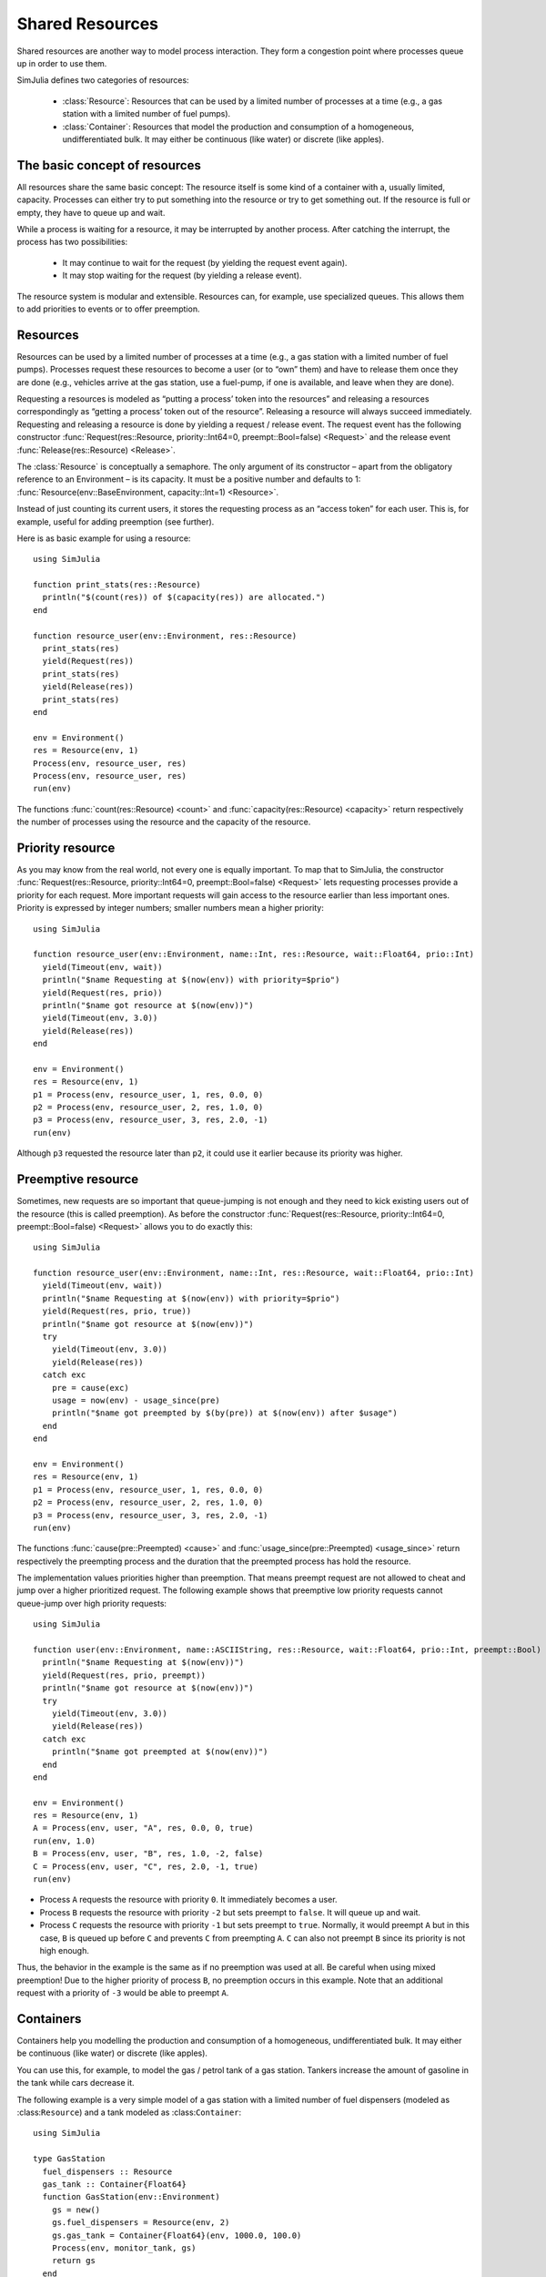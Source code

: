 Shared Resources
----------------

Shared resources are another way to model process interaction. They form a congestion point where processes queue up in order to use them.

SimJulia defines two categories of resources:

  - :class:`Resource`: Resources that can be used by a limited number of processes at a time (e.g., a gas station with a limited number of fuel pumps).
  - :class:`Container`: Resources that model the production and consumption of a homogeneous, undifferentiated bulk. It may either be continuous (like water) or discrete (like apples).


The basic concept of resources
~~~~~~~~~~~~~~~~~~~~~~~~~~~~~~

All resources share the same basic concept: The resource itself is some kind of a container with a, usually limited, capacity. Processes can either try to put something into the resource or try to get something out. If the resource is full or empty, they have to queue up and wait.

While a process is waiting for a resource, it may be interrupted by another process. After catching the interrupt, the process has two possibilities:

  - It may continue to wait for the request (by yielding the request event again).
  - It may stop waiting for the request (by yielding a release event).

The resource system is modular and extensible. Resources can, for example, use specialized queues. This allows them to add priorities to events or to offer preemption.


Resources
~~~~~~~~~

Resources can be used by a limited number of processes at a time (e.g., a gas station with a limited number of fuel pumps). Processes request these resources to become a user (or to “own” them) and have to release them once they are done (e.g., vehicles arrive at the gas station, use a fuel-pump, if one is available, and leave when they are done).

Requesting a resources is modeled as “putting a process’ token into the resources” and releasing a resources correspondingly as “getting a process’ token out of the resource”. Releasing a resource will always succeed immediately. Requesting and releasing a resource is done by yielding a request / release event. The request event has the following constructor :func:`Request(res::Resource, priority::Int64=0, preempt::Bool=false) <Request>` and the release event :func:`Release(res::Resource) <Release>`.

The :class:`Resource` is conceptually a semaphore. The only argument of its constructor – apart from the obligatory reference to an Environment – is its capacity. It must be a positive number and defaults to 1: :func:`Resource(env::BaseEnvironment, capacity::Int=1) <Resource>`.

Instead of just counting its current users, it stores the requesting process as an “access token” for each user. This is, for example, useful for adding preemption (see further).

Here is as basic example for using a resource::

  using SimJulia

  function print_stats(res::Resource)
    println("$(count(res)) of $(capacity(res)) are allocated.")
  end

  function resource_user(env::Environment, res::Resource)
    print_stats(res)
    yield(Request(res))
    print_stats(res)
    yield(Release(res))
    print_stats(res)
  end

  env = Environment()
  res = Resource(env, 1)
  Process(env, resource_user, res)
  Process(env, resource_user, res)
  run(env)

The functions :func:`count(res::Resource) <count>` and :func:`capacity(res::Resource) <capacity>` return respectively the number of processes using the resource and the capacity of the resource.


Priority resource
~~~~~~~~~~~~~~~~~

As you may know from the real world, not every one is equally important. To map that to SimJulia, the constructor :func:`Request(res::Resource, priority::Int64=0, preempt::Bool=false) <Request>` lets requesting processes provide a priority for each request. More important requests will gain access to the resource earlier than less important ones. Priority is expressed by integer numbers; smaller numbers mean a higher priority::

  using SimJulia

  function resource_user(env::Environment, name::Int, res::Resource, wait::Float64, prio::Int)
    yield(Timeout(env, wait))
    println("$name Requesting at $(now(env)) with priority=$prio")
    yield(Request(res, prio))
    println("$name got resource at $(now(env))")
    yield(Timeout(env, 3.0))
    yield(Release(res))
  end

  env = Environment()
  res = Resource(env, 1)
  p1 = Process(env, resource_user, 1, res, 0.0, 0)
  p2 = Process(env, resource_user, 2, res, 1.0, 0)
  p3 = Process(env, resource_user, 3, res, 2.0, -1)
  run(env)

Although ``p3`` requested the resource later than ``p2``, it could use it earlier because its priority was higher.


Preemptive resource
~~~~~~~~~~~~~~~~~~~

Sometimes, new requests are so important that queue-jumping is not enough and they need to kick existing users out of the resource (this is called preemption). As before the constructor :func:`Request(res::Resource, priority::Int64=0, preempt::Bool=false) <Request>` allows you to do exactly this::

  using SimJulia

  function resource_user(env::Environment, name::Int, res::Resource, wait::Float64, prio::Int)
    yield(Timeout(env, wait))
    println("$name Requesting at $(now(env)) with priority=$prio")
    yield(Request(res, prio, true))
    println("$name got resource at $(now(env))")
    try
      yield(Timeout(env, 3.0))
      yield(Release(res))
    catch exc
      pre = cause(exc)
      usage = now(env) - usage_since(pre)
      println("$name got preempted by $(by(pre)) at $(now(env)) after $usage")
    end
  end

  env = Environment()
  res = Resource(env, 1)
  p1 = Process(env, resource_user, 1, res, 0.0, 0)
  p2 = Process(env, resource_user, 2, res, 1.0, 0)
  p3 = Process(env, resource_user, 3, res, 2.0, -1)
  run(env)

The functions :func:`cause(pre::Preempted) <cause>` and :func:`usage_since(pre::Preempted) <usage_since>` return respectively the preempting process and the duration that the preempted process has hold the resource.

The implementation values priorities higher than preemption. That means preempt request are not allowed to cheat and jump over a higher prioritized request. The following example shows that preemptive low priority requests cannot queue-jump over high priority requests::

  using SimJulia

  function user(env::Environment, name::ASCIIString, res::Resource, wait::Float64, prio::Int, preempt::Bool)
    println("$name Requesting at $(now(env))")
    yield(Request(res, prio, preempt))
    println("$name got resource at $(now(env))")
    try
      yield(Timeout(env, 3.0))
      yield(Release(res))
    catch exc
      println("$name got preempted at $(now(env))")
    end
  end

  env = Environment()
  res = Resource(env, 1)
  A = Process(env, user, "A", res, 0.0, 0, true)
  run(env, 1.0)
  B = Process(env, user, "B", res, 1.0, -2, false)
  C = Process(env, user, "C", res, 2.0, -1, true)
  run(env)

- Process ``A`` requests the resource with priority ``0``. It immediately becomes a user.
- Process ``B`` requests the resource with priority ``-2`` but sets preempt to ``false``. It will queue up and wait.
- Process ``C`` requests the resource with priority ``-1`` but sets preempt to ``true``. Normally, it would preempt ``A`` but in this case, ``B`` is queued up before ``C`` and prevents ``C`` from preempting ``A``. ``C`` can also not preempt ``B`` since its priority is not high enough.

Thus, the behavior in the example is the same as if no preemption was used at all. Be careful when using mixed preemption! Due to the higher priority of process ``B``, no preemption occurs in this example. Note that an additional request with a priority of ``-3`` would be able to preempt ``A``.


Containers
~~~~~~~~~~

Containers help you modelling the production and consumption of a homogeneous, undifferentiated bulk. It may either be continuous (like water) or discrete (like apples).

You can use this, for example, to model the gas / petrol tank of a gas station. Tankers increase the amount of gasoline in the tank while cars decrease it.

The following example is a very simple model of a gas station with a limited number of fuel dispensers (modeled as :class:``Resource``) and a tank modeled as :class:``Container``::

  using SimJulia

  type GasStation
    fuel_dispensers :: Resource
    gas_tank :: Container{Float64}
    function GasStation(env::Environment)
      gs = new()
      gs.fuel_dispensers = Resource(env, 2)
      gs.gas_tank = Container{Float64}(env, 1000.0, 100.0)
      Process(env, monitor_tank, gs)
      return gs
    end
  end

  function monitor_tank(env::Environment, gs::GasStation)
    while true
      if level(gs.gas_tank) < 100.0
        println("Calling tanker at $(now(env))")
        Process(env, tanker, gs)
      end
      yield(Timeout(env, 15.0))
    end
  end

  function tanker(env::Environment, gs::GasStation)
    yield(Timeout(env, 10.0))
    println("Tanker arriving at $(now(env))")
    amount = capacity(gs.gas_tank) - level(gs.gas_tank)
    yield(Put(gs.gas_tank, amount))
  end

  function car(env::Environment, name::Int, gs::GasStation)
    println("Car $name arriving at $(now(env))")
    yield(Request(gs.fuel_dispensers))
    println("Car $name starts refueling at $(now(env))")
    yield(Get(gs.gas_tank, 40.0))
    yield(Timeout(env, 15.0))
    yield(Release(gs.fuel_dispensers))
    println("Car $name done refueling at $(now(env))")
  end

  function car_generator(env::Environment, gs::GasStation)
    for i = 0:3
      Process(env, car, i, gs)
      yield(Timeout(env, 5.0))
    end
  end

  env = Environment()
  gs = GasStation(env)
  Process(env, car_generator, gs)
  run(env, 55.0)

The constructors :func:`Put(cont::Container, amount::T, priority::Int64=0) <Put>` and :func:`Get(cont::Container, amount::T, priority::Int64=0) <Get>` create respectively events to put and to get an amount of fuel. The function :func:`level(cont::Container) <level>` returns the amount of fuel still in the tank.

Priorities can be given to a put or a get event by setting the argument ``priority``.
